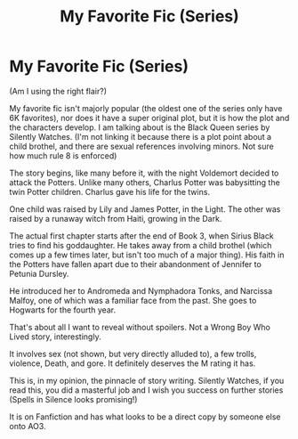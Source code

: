 #+TITLE: My Favorite Fic (Series)

* My Favorite Fic (Series)
:PROPERTIES:
:Author: AnimeAikouka
:Score: 1
:DateUnix: 1610664908.0
:DateShort: 2021-Jan-15
:FlairText: Recommendation
:END:
(Am I using the right flair?)

My favorite fic isn't majorly popular (the oldest one of the series only have 6K favorites), nor does it have a super original plot, but it is how the plot and the characters develop. I am talking about is the Black Queen series by Silently Watches. (I'm not linking it because there is a plot point about a child brothel, and there are sexual references involving minors. Not sure how much rule 8 is enforced)

The story begins, like many before it, with the night Voldemort decided to attack the Potters. Unlike many others, Charlus Potter was babysitting the twin Potter children. Charlus gave his life for the twins.

One child was raised by Lily and James Potter, in the Light. The other was raised by a runaway witch from Haiti, growing in the Dark.

The actual first chapter starts after the end of Book 3, when Sirius Black tries to find his goddaughter. He takes away from a child brothel (which comes up a few times later, but isn't too much of a major thing). His faith in the Potters have fallen apart due to their abandonment of Jennifer to Petunia Dursley.

He introduced her to Andromeda and Nymphadora Tonks, and Narcissa Malfoy, one of which was a familiar face from the past. She goes to Hogwarts for the fourth year.

That's about all I want to reveal without spoilers. Not a Wrong Boy Who Lived story, interestingly.

It involves sex (not shown, but very directly alluded to), a few trolls, violence, Death, and gore. It definitely deserves the M rating it has.

This is, in my opinion, the pinnacle of story writing. Silently Watches, if you read this, you did a masterful job and I wish you success on further stories (Spells in Silence looks promising!)

It is on Fanfiction and has what looks to be a direct copy by someone else onto AO3.


